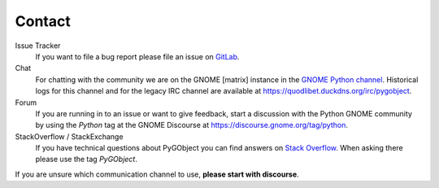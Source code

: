 =======
Contact
=======

Issue Tracker
    If you want to file a bug report please file an issue on `GitLab
    <https://gitlab.gnome.org/GNOME/pygobject/issues>`__.

Chat
    For chatting with the community we are on the GNOME [matrix] instance in
    the `GNOME Python channel <https://matrix.to/#/%23python:gnome.org>`__.
    Historical logs for this channel and for the legacy IRC channel are
    available at https://quodlibet.duckdns.org/irc/pygobject.

Forum
    If you are running in to an issue or want to give feedback, start a
    discussion with the Python GNOME community by using the `Python` tag at the
    GNOME Discourse at https://discourse.gnome.org/tag/python.

StackOverflow / StackExchange
    If you have technical questions about PyGObject you can find answers on
    `Stack Overflow <https://stackoverflow.com/questions/tagged/pygobject>`__.
    When asking there please use the tag `PyGObject`.

If you are unsure which communication channel to use, **please start with
discourse**.
